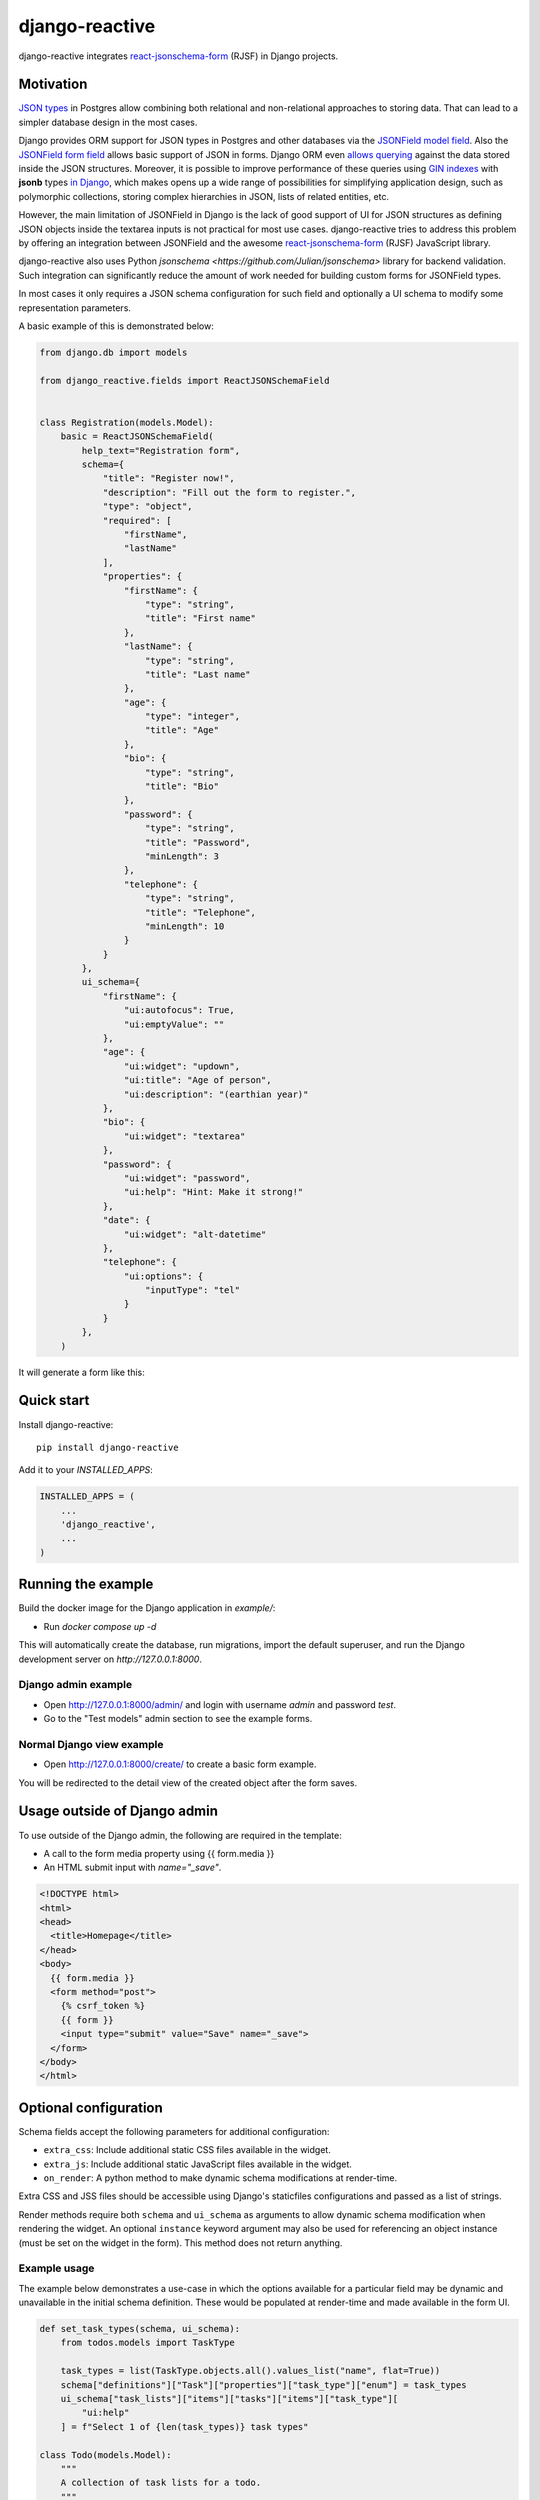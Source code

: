 =============================
django-reactive
=============================

.. image:: https://badge.fury.io/py/django-reactive.svg
    :target: https://badge.fury.io/py/django-reactive

.. image:: https://github.com/tyomo4ka/django-reactive/workflows/CI/badge.svg?branch=master
    :target: https://github.com/tyomo4ka/django-reactive/actions

.. image:: https://codecov.io/gh/tyomo4ka/django-reactive/branch/master/graph/badge.svg
    :target: https://codecov.io/gh/tyomo4ka/django-reactive

django-reactive integrates `react-jsonschema-form <https://github.com/mozilla-services/react-jsonschema-form>`_ (RJSF)
in Django projects.

Motivation
----------

`JSON types <https://www.postgresql.org/docs/10/datatype-json.html>`_ in Postgres allow combining both relational
and non-relational approaches to storing data. That can lead to a simpler database design in the most cases.

Django provides ORM support for JSON types in Postgres and other databases via the
`JSONField model field <https://docs.djangoproject.com/en/4.1/ref/models/fields/#django.db.models.JSONField>`_. Also the
`JSONField form field <https://docs.djangoproject.com/en/4.1/ref/forms/fields/#jsonfield>`_ allows basic support of JSON in forms.
Django ORM even `allows querying <https://docs.djangoproject.com/en/4.1/topics/db/queries/#querying-jsonfield>`_ against the data stored
inside the JSON structures. Moreover, it is possible to improve performance of these queries using
`GIN indexes <https://www.postgresql.org/docs/15/datatype-json.html#JSON-INDEXING>`_ with **jsonb** types
`in Django <https://docs.djangoproject.com/en/4.1/ref/contrib/postgres/indexes/#ginindex>`_, which
makes opens up a wide range of possibilities for simplifying application design, such as polymorphic collections, storing complex hierarchies in JSON, lists of related entities, etc.

However, the main limitation of JSONField in Django is the lack of good support of UI for JSON structures as defining JSON objects
inside the textarea inputs is not practical for most use cases. django-reactive tries to address this problem by offering an
integration between JSONField and the awesome `react-jsonschema-form <https://github.com/mozilla-services/react-jsonschema-form>`_
(RJSF) JavaScript library.

django-reactive also uses Python `jsonschema <https://github.com/Julian/jsonschema>` library for backend validation. Such integration
can significantly reduce the amount of work needed for building custom forms for JSONField types.

In most cases it only requires a JSON schema configuration for such field and optionally a UI schema
to modify some representation parameters.

A basic example of this is demonstrated below:

.. code-block:: python

    from django.db import models

    from django_reactive.fields import ReactJSONSchemaField


    class Registration(models.Model):
        basic = ReactJSONSchemaField(
            help_text="Registration form",
            schema={
                "title": "Register now!",
                "description": "Fill out the form to register.",
                "type": "object",
                "required": [
                    "firstName",
                    "lastName"
                ],
                "properties": {
                    "firstName": {
                        "type": "string",
                        "title": "First name"
                    },
                    "lastName": {
                        "type": "string",
                        "title": "Last name"
                    },
                    "age": {
                        "type": "integer",
                        "title": "Age"
                    },
                    "bio": {
                        "type": "string",
                        "title": "Bio"
                    },
                    "password": {
                        "type": "string",
                        "title": "Password",
                        "minLength": 3
                    },
                    "telephone": {
                        "type": "string",
                        "title": "Telephone",
                        "minLength": 10
                    }
                }
            },
            ui_schema={
                "firstName": {
                    "ui:autofocus": True,
                    "ui:emptyValue": ""
                },
                "age": {
                    "ui:widget": "updown",
                    "ui:title": "Age of person",
                    "ui:description": "(earthian year)"
                },
                "bio": {
                    "ui:widget": "textarea"
                },
                "password": {
                    "ui:widget": "password",
                    "ui:help": "Hint: Make it strong!"
                },
                "date": {
                    "ui:widget": "alt-datetime"
                },
                "telephone": {
                    "ui:options": {
                        "inputType": "tel"
                    }
                }
            },
        )

It will generate a form like this:

.. image:: images/simple.png

Quick start
-----------

Install django-reactive::

    pip install django-reactive

Add it to your `INSTALLED_APPS`:

.. code-block:: python

    INSTALLED_APPS = (
        ...
        'django_reactive',
        ...
    )

Running the example
-------------------

Build the docker image for the Django application in `example/`:

* Run `docker compose up -d`

This will automatically create the database, run migrations, import the default superuser, and run the Django development server on `http://127.0.0.1:8000`.

Django admin example
====================

* Open http://127.0.0.1:8000/admin/ and login with username `admin` and password `test`.
* Go to the "Test models" admin section to see the example forms.

Normal Django view example
==========================

* Open http://127.0.0.1:8000/create/ to create a basic form example.

You will be redirected to the detail view of the created object after the form saves.

Usage outside of Django admin
-----------------------------

To use outside of the Django admin, the following are required in the template:

* A call to the form media property using {{ form.media }}

* An HTML submit input with `name="_save"`.

.. code-block:: html

    <!DOCTYPE html>
    <html>
    <head>
      <title>Homepage</title>
    </head>
    <body>
      {{ form.media }}
      <form method="post">
        {% csrf_token %}
        {{ form }}
        <input type="submit" value="Save" name="_save">
      </form>
    </body>
    </html>

Optional configuration
----------------------

Schema fields accept the following parameters for additional configuration:

* ``extra_css``: Include additional static CSS files available in the widget.
* ``extra_js``: Include additional static JavaScript files available in the widget.
* ``on_render``: A python method to make dynamic schema modifications at render-time.

Extra CSS and JSS files should be accessible using Django's staticfiles configurations and passed as a list of strings.

Render methods require both ``schema`` and ``ui_schema`` as arguments to allow dynamic schema modification when rendering the widget. An optional ``instance`` keyword argument may also be used for referencing an object instance (must be set on the widget in the form). This method does not return anything.

Example usage
=============

The example below demonstrates a use-case in which the options available for a particular field may be dynamic and unavailable in the initial schema definition. These would be populated at render-time and made available in the form UI.

.. code-block:: python

    def set_task_types(schema, ui_schema):
        from todos.models import TaskType

        task_types = list(TaskType.objects.all().values_list("name", flat=True))
        schema["definitions"]["Task"]["properties"]["task_type"]["enum"] = task_types
        ui_schema["task_lists"]["items"]["tasks"]["items"]["task_type"][
            "ui:help"
        ] = f"Select 1 of {len(task_types)} task types"

    class Todo(models.Model):
        """
        A collection of task lists for a todo.
        """

        name = models.CharField(max_length=255)
        task_lists = ReactJSONSchemaField(
            help_text="Task lists",
            schema=TODO_SCHEMA,
            ui_schema=TODO_UI_SCHEMA,
            on_render=set_task_types,
            extra_css=["css/extra.css"],
            extra_js=["js/extra.js"],
        )

Schema model form class
=======================

The form class ``ReactJSONSchemaModelForm`` (subclassed from Django's ``ModelForm``) can be used to provide the model form's instance object to the schema field widgets:

.. code-block:: python

    from django_reactive.forms import ReactJSONSchemaModelForm
    class MyModelForm(ReactJSONSchemaModelForm):
        ...

This allows the ``on_render`` method set for a schema field to reference the instance like this:

.. code-block:: python

    def update_the_schema(schema, ui_schema, instance=None):
        if instance and instance.some_condition:
            ui_schema["my_schema_prop"]["ui:help"] = "Some extra help text"

Features
--------

* React, RJSF and other JS assets are bundled with the package.
* Integration with default Django admin theme.
* Backend and frontend validation.
* Configurable static media assets.
* Dynamic schema mutation in widget renders.

Limitations
-----------

* `Additional properties <https://github.com/mozilla-services/react-jsonschema-form#expandable-option>`_ ( a feature of RJSF) is not supported.

To implement this behavior you can define an array schema with one property serving as a key of the object and do
transformation in the Django form.

* An outdated version (1.8) of RJSF is used in this project.  Not all features of RJSF 1.8 are compatible with JSON Schema 4.0. Please, refer to the documentation if any issues.

Future development
------------------

* At the moment there is no plans to add new features or support a newer version of RJSF.
* Probably, it is a good idea to replace RJSF with a more Django-friendly solution. It would require significant development effort though, that's why the idea is put on back burner at the moment.
